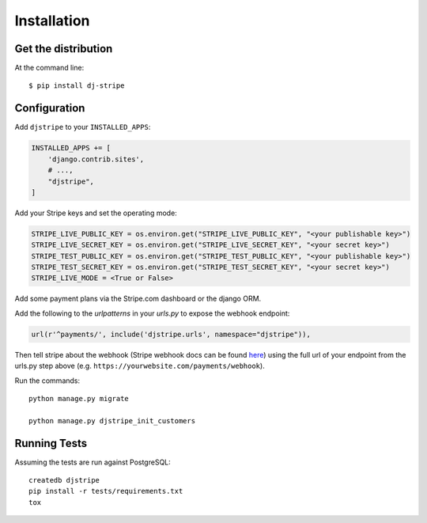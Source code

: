 ============
Installation
============

Get the distribution
---------------------

At the command line::

    $ pip install dj-stripe


Configuration
---------------


Add ``djstripe`` to your ``INSTALLED_APPS``:

.. code-block:: python

    INSTALLED_APPS += [
        'django.contrib.sites',
        # ...,
        "djstripe",
    ]

Add your Stripe keys and set the operating mode:

.. code-block:: python

    STRIPE_LIVE_PUBLIC_KEY = os.environ.get("STRIPE_LIVE_PUBLIC_KEY", "<your publishable key>")
    STRIPE_LIVE_SECRET_KEY = os.environ.get("STRIPE_LIVE_SECRET_KEY", "<your secret key>")
    STRIPE_TEST_PUBLIC_KEY = os.environ.get("STRIPE_TEST_PUBLIC_KEY", "<your publishable key>")
    STRIPE_TEST_SECRET_KEY = os.environ.get("STRIPE_TEST_SECRET_KEY", "<your secret key>")
    STRIPE_LIVE_MODE = <True or False>

Add some payment plans via the Stripe.com dashboard or the django ORM.

Add the following to the `urlpatterns` in your `urls.py` to expose the webhook endpoint:

.. code-block:: python

    url(r'^payments/', include('djstripe.urls', namespace="djstripe")),

Then tell stripe about the webhook (Stripe webhook docs can be found `here <https://stripe.com/docs/webhooks>`_) using the full url of your endpoint from the urls.py step above (e.g. ``https://yourwebsite.com/payments/webhook``).

Run the commands::

    python manage.py migrate

    python manage.py djstripe_init_customers

Running Tests
--------------

Assuming the tests are run against PostgreSQL::

    createdb djstripe
    pip install -r tests/requirements.txt
    tox

